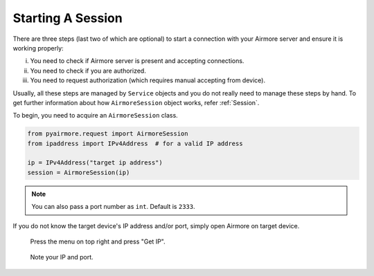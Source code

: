 Starting A Session
==================

There are three steps (last two of which are optional) to start a connection with your Airmore server and ensure it is
working properly:

i. You need to check if Airmore server is present and accepting connections.
ii. You need to check if you are authorized.
iii. You need to request authorization (which requires manual accepting from device).

Usually, all these steps are managed by ``Service`` objects and you do not really need to manage these steps by hand.
To get further information about how ``AirmoreSession`` object works, refer :ref:`Session`.

To begin, you need to acquire an ``AirmoreSession`` class.

.. code-block:: python

 from pyairmore.request import AirmoreSession
 from ipaddress import IPv4Address  # for a valid IP address

 ip = IPv4Address("target ip address")
 session = AirmoreSession(ip)

.. note::

    You can also pass a port number as ``int``. Default is ``2333``.

If you do not know the target device's IP address and/or port, simply open Airmore on target device.

.. figure:: /_static/media/airmore-getip-01.jpg
    :alt: airmore top right menu
    :scale: 50%

    Press the menu on top right and press "Get IP".

.. figure:: /_static/media/airmore-getip-02.jpg
    :alt: airmore ip port
    :scale: 50%

    Note your IP and port.
